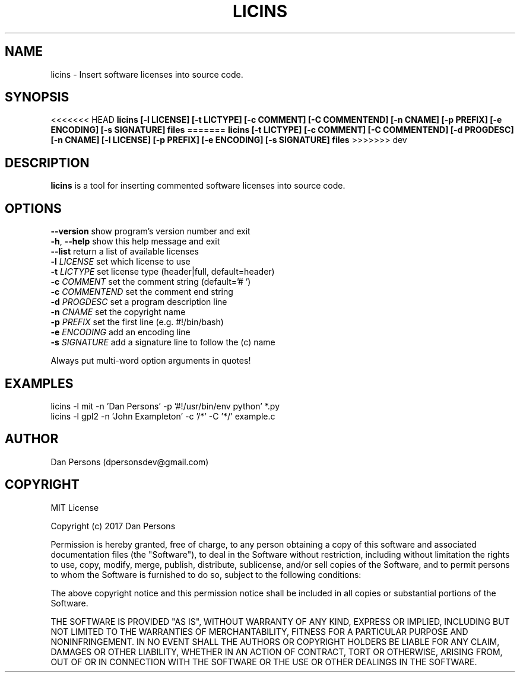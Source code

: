 .TH LICINS 1
.SH NAME
licins - Insert software licenses into source code.

.SH SYNOPSIS
<<<<<<< HEAD
.B licins [-l LICENSE] [-t LICTYPE] [-c COMMENT] [-C COMMENTEND] [-n CNAME] [-p PREFIX] [-e ENCODING] [-s SIGNATURE] files
=======
.B licins [-t LICTYPE] [-c COMMENT] [-C COMMENTEND] [-d PROGDESC] [-n CNAME] [-l LICENSE] [-p PREFIX] [-e ENCODING] [-s SIGNATURE] files
>>>>>>> dev

.SH DESCRIPTION
\fBlicins\fP is a tool for inserting commented software licenses into source code.

.SH OPTIONS

    \fB--version\fP     show program's version number and exit
    \fB-h\fP, \fB--help\fP    show this help message and exit
    \fB--list\fP        return a list of available licenses
    \fB-l \fILICENSE\fR    set which license to use
    \fB-t \fILICTYPE\fR    set license type (header|full, default=header)
    \fB-c \fICOMMENT\fR    set the comment string (default='# ')
    \fB-c \fICOMMENTEND\fR set the comment end string
    \fB-d \fIPROGDESC\fR   set a program description line
    \fB-n \fICNAME\fR      set the copyright name
    \fB-p \fIPREFIX\fR     set the first line (e.g. #!/bin/bash)
    \fB-e \fIENCODING\fR   add an encoding line
    \fB-s \fISIGNATURE\fR  add a signature line to follow the (c) name

Always put multi-word option arguments in quotes!

.SH EXAMPLES
    licins -l mit -n 'Dan Persons' -p '#!/usr/bin/env python' *.py
    licins -l gpl2 -n 'John Exampleton' -c '/*' -C '*/' example.c

.SH AUTHOR
    Dan Persons (dpersonsdev@gmail.com)

.SH COPYRIGHT
MIT License

Copyright (c) 2017 Dan Persons

Permission is hereby granted, free of charge, to any person obtaining a copy
of this software and associated documentation files (the "Software"), to deal
in the Software without restriction, including without limitation the rights
to use, copy, modify, merge, publish, distribute, sublicense, and/or sell
copies of the Software, and to permit persons to whom the Software is
furnished to do so, subject to the following conditions:

The above copyright notice and this permission notice shall be included in all
copies or substantial portions of the Software.

THE SOFTWARE IS PROVIDED "AS IS", WITHOUT WARRANTY OF ANY KIND, EXPRESS OR
IMPLIED, INCLUDING BUT NOT LIMITED TO THE WARRANTIES OF MERCHANTABILITY,
FITNESS FOR A PARTICULAR PURPOSE AND NONINFRINGEMENT. IN NO EVENT SHALL THE
AUTHORS OR COPYRIGHT HOLDERS BE LIABLE FOR ANY CLAIM, DAMAGES OR OTHER
LIABILITY, WHETHER IN AN ACTION OF CONTRACT, TORT OR OTHERWISE, ARISING FROM,
OUT OF OR IN CONNECTION WITH THE SOFTWARE OR THE USE OR OTHER DEALINGS IN THE
SOFTWARE.

